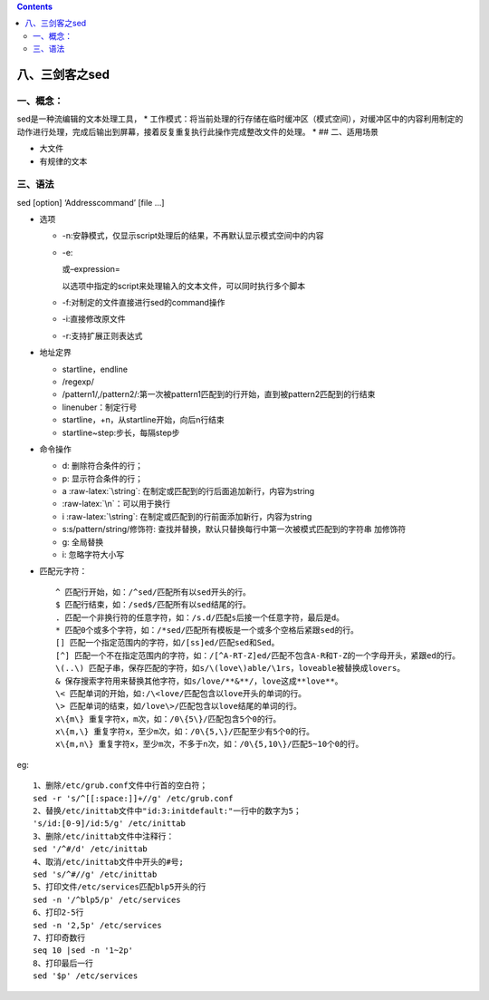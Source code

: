.. role:: raw-latex(raw)
   :format: latex
..

.. contents::
   :depth: 3
..

八、三剑客之sed
===============

一、概念：
----------

sed是一种流编辑的文本处理工具， \*
工作模式：将当前处理的行存储在临时缓冲区（模式空间），对缓冲区中的内容利用制定的动作进行处理，完成后输出到屏幕，接着反复重复执行此操作完成整改文件的处理。
\* ## 二、适用场景

-  大文件
-  有规律的文本

三、语法
--------

sed [option] ‘Addresscommand’ [file …]

-  选项

   -  -n:安静模式，仅显示script处理后的结果，不再默认显示模式空间中的内容
   -  -e:

      .. raw:: html

         <script>

      或–expression=

      .. raw:: html

         <script>

      以选项中指定的script来处理输入的文本文件，可以同时执行多个脚本
   -  -f:对制定的文件直接进行sed的command操作
   -  -i:直接修改原文件
   -  -r:支持扩展正则表达式

-  地址定界

   -  startline，endline
   -  /regexp/
   -  /pattern1/,/pattern2/:第一次被pattern1匹配到的行开始，直到被pattern2匹配到的行结束
   -  linenuber：制定行号
   -  startline，+n，从startline开始，向后n行结束
   -  startline~step:步长，每隔step步

-  命令操作

   -  d: 删除符合条件的行；
   -  p: 显示符合条件的行；
   -  a :raw-latex:`\string`:
      在制定或匹配到的行后面追加新行，内容为string
   -  :raw-latex:`\n`：可以用于换行
   -  i :raw-latex:`\string`:
      在制定或匹配到的行前面添加新行，内容为string
   -  s:s/pattern/string/修饰符:
      查找并替换，默认只替换每行中第一次被模式匹配到的字符串 加修饰符
   -  g: 全局替换
   -  i: 忽略字符大小写

-  匹配元字符：

   ::

      ^ 匹配行开始，如：/^sed/匹配所有以sed开头的行。
      $ 匹配行结束，如：/sed$/匹配所有以sed结尾的行。
      . 匹配一个非换行符的任意字符，如：/s.d/匹配s后接一个任意字符，最后是d。
      * 匹配0个或多个字符，如：/*sed/匹配所有模板是一个或多个空格后紧跟sed的行。
      [] 匹配一个指定范围内的字符，如/[ss]ed/匹配sed和Sed。  
      [^] 匹配一个不在指定范围内的字符，如：/[^A-RT-Z]ed/匹配不包含A-R和T-Z的一个字母开头，紧跟ed的行。
      \(..\) 匹配子串，保存匹配的字符，如s/\(love\)able/\1rs，loveable被替换成lovers。
      & 保存搜索字符用来替换其他字符，如s/love/**&**/，love这成**love**。
      \< 匹配单词的开始，如:/\<love/匹配包含以love开头的单词的行。
      \> 匹配单词的结束，如/love\>/匹配包含以love结尾的单词的行。
      x\{m\} 重复字符x，m次，如：/0\{5\}/匹配包含5个0的行。
      x\{m,\} 重复字符x，至少m次，如：/0\{5,\}/匹配至少有5个0的行。
      x\{m,n\} 重复字符x，至少m次，不多于n次，如：/0\{5,10\}/匹配5~10个0的行。

eg:

::

   1、删除/etc/grub.conf文件中行首的空白符；
   sed -r 's/^[[:space:]]+//g' /etc/grub.conf
   2、替换/etc/inittab文件中"id:3:initdefault:"一行中的数字为5；
   's/id:[0-9]/id:5/g' /etc/inittab
   3、删除/etc/inittab文件中注释行：
   sed '/^#/d' /etc/inittab
   4、取消/etc/inittab文件中开头的#号;
   sed 's/^#//g' /etc/inittab 
   5、打印文件/etc/services匹配blp5开头的行
   sed -n '/^blp5/p' /etc/services
   6、打印2-5行
   sed -n '2,5p' /etc/services
   7、打印奇数行
   seq 10 |sed -n '1~2p'
   8、打印最后一行
   sed '$p' /etc/services
